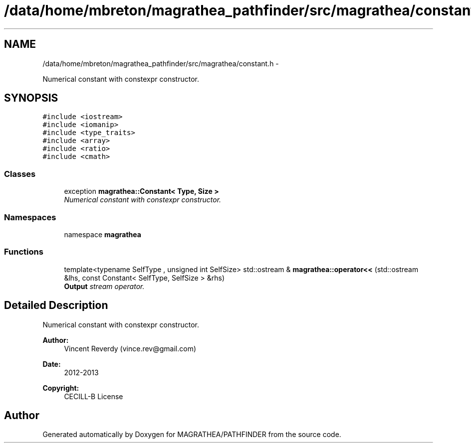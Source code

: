 .TH "/data/home/mbreton/magrathea_pathfinder/src/magrathea/constant.h" 3 "Wed Oct 6 2021" "MAGRATHEA/PATHFINDER" \" -*- nroff -*-
.ad l
.nh
.SH NAME
/data/home/mbreton/magrathea_pathfinder/src/magrathea/constant.h \- 
.PP
Numerical constant with constexpr constructor\&.  

.SH SYNOPSIS
.br
.PP
\fC#include <iostream>\fP
.br
\fC#include <iomanip>\fP
.br
\fC#include <type_traits>\fP
.br
\fC#include <array>\fP
.br
\fC#include <ratio>\fP
.br
\fC#include <cmath>\fP
.br

.SS "Classes"

.in +1c
.ti -1c
.RI "exception \fBmagrathea::Constant< Type, Size >\fP"
.br
.RI "\fINumerical constant with constexpr constructor\&. \fP"
.in -1c
.SS "Namespaces"

.in +1c
.ti -1c
.RI "namespace \fBmagrathea\fP"
.br
.in -1c
.SS "Functions"

.in +1c
.ti -1c
.RI "template<typename SelfType , unsigned int SelfSize> std::ostream & \fBmagrathea::operator<<\fP (std::ostream &lhs, const Constant< SelfType, SelfSize > &rhs)"
.br
.RI "\fI\fBOutput\fP stream operator\&. \fP"
.in -1c
.SH "Detailed Description"
.PP 
Numerical constant with constexpr constructor\&. 

\fBAuthor:\fP
.RS 4
Vincent Reverdy (vince.rev@gmail.com) 
.RE
.PP
\fBDate:\fP
.RS 4
2012-2013 
.RE
.PP
\fBCopyright:\fP
.RS 4
CECILL-B License 
.RE
.PP

.SH "Author"
.PP 
Generated automatically by Doxygen for MAGRATHEA/PATHFINDER from the source code\&.

